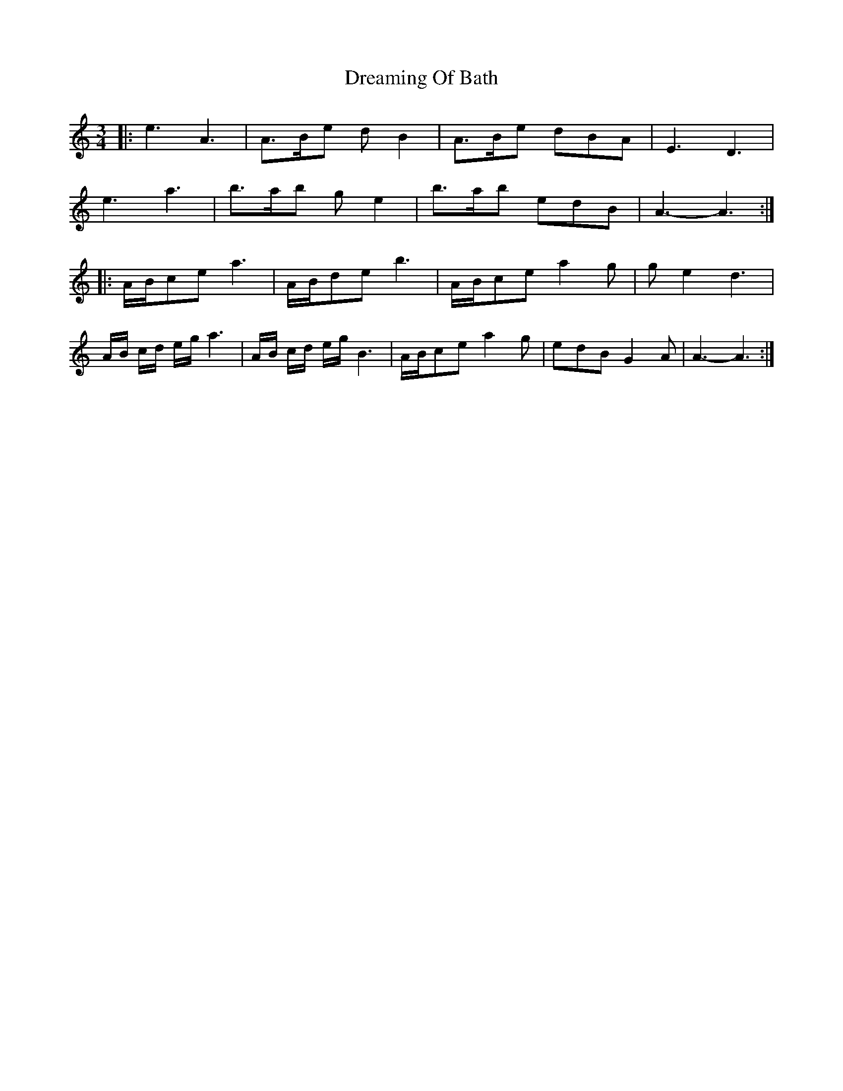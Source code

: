 X: 10834
T: Dreaming Of Bath
R: waltz
M: 3/4
K: Aminor
|:e3 A3|A>Be d B2|A>Be dBA|E3 D3|
e3 a3|b>ab g e2|b>ab edB|A3- A3:|
|:A/B/ce a3|A/B/de b3|A/B/ce a2 g|ge2 d3|
A/B/ c/d/ e/g/ a3|A/B/ c/d/ e/g/ B3|A/B/ce a2g|edB G2 A|A3- A3:|

